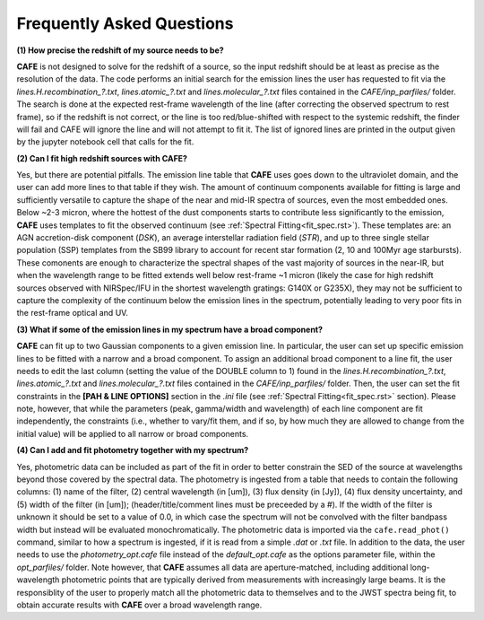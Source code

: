 ##########################
Frequently Asked Questions
##########################

**(1) How precise the redshift of my source needs to be?**

**CAFE** is not designed to solve for the redshift of a source, so the input redshift should be at least as precise as the resolution of the data. The code performs an initial search for the emission lines the user has requested to fit via the *lines.H.recombination_?.txt*, *lines.atomic_?.txt* and *lines.molecular_?.txt* files contained in the *CAFE/inp_parfiles/* folder. The search is done at the expected rest-frame wavelength of the line (after correcting the observed spectrum to rest frame), so if the redshift is not correct, or the line is too red/blue-shifted with respect to the systemic redshift, the finder will fail and CAFE will ignore the line and will not attempt to fit it. The list of ignored lines are printed in the output given by the jupyter notebook cell that calls for the fit.


**(2) Can I fit high redshift sources with CAFE?**

Yes, but there are potential pitfalls. The emission line table that **CAFE** uses goes down to the ultraviolet domain, and the user can add more lines to that table if they wish. The amount of continuum components available for fitting is large and sufficiently versatile to capture the shape of the near and mid-IR spectra of sources, even the most embedded ones. Below ~2-3 micron, where the hottest of the dust components starts to contribute less significantly to the emission, **CAFE** uses templates to fit the observed continuum (see :ref:`Spectral Fitting<fit_spec.rst>`). These templates are: an AGN accretion-disk component (*DSK*), an average interstellar radiation field (*STR*), and up to three single stellar population (SSP) templates from the SB99 library to account for recent star formation (2, 10 and 100Myr age starbursts). These comonents are enough to characterize the spectral shapes of the vast majority of sources in the near-IR, but when the wavelength range to be fitted extends well below rest-frame ~1 micron (likely the case for high redshift sources observed with NIRSpec/IFU in the shortest wavelength gratings: G140X or G235X), they may not be sufficient to capture the complexity of the continuum below the emission lines in the spectrum, potentially leading to very poor fits in the rest-frame optical and UV.


**(3) What if some of the emission lines in my spectrum have a broad component?**

**CAFE** can fit up to two Gaussian components to a given emission line. In particular, the user can set up specific emission lines to be fitted with a narrow and a broad component. To assign an additional broad component to a line fit, the user needs to edit the last column (setting the value of the DOUBLE column to 1) found in the  *lines.H.recombination_?.txt*, *lines.atomic_?.txt* and *lines.molecular_?.txt* files contained in the *CAFE/inp_parfiles/* folder. Then, the user can set the fit constraints in the **[PAH & LINE OPTIONS]** section in the *.ini* file (see :ref:`Spectral Fitting<fit_spec.rst>` section). Please note, however, that while the parameters (peak, gamma/width and wavelength) of each line component are fit independently, the constraints (i.e., whether to vary/fit them, and if so, by how much they are allowed to change from the initial value) will be applied to all narrow or broad components. 


**(4) Can I add and fit photometry together with my spectrum?**

Yes, photometric data can be included as part of the fit in order to better constrain the SED of the source at wavelengths beyond those covered by the spectral data. The photometry is ingested from a table that needs to contain the following columns: (1) name of the filter, (2) central wavelength (in [um]), (3) flux density (in [Jy]), (4) flux density uncertainty, and (5) width of the filter (in [um]); (header/title/comment lines must be preceeded by a #). If the width of the filter is unknown it should be set to a value of 0.0, in which case the spectrum will not be convolved with the filter bandpass width but instead will be evaluated monochromatically. The photometric data is imported via the ``cafe.read_phot()`` command, similar to how a spectrum is ingested, if it is read from a simple *.dat* or *.txt* file. In addition to the data, the user needs to use the *photometry_opt.cafe* file instead of the *default_opt.cafe* as the options parameter file, within the *opt_parfiles/* folder. Note however, that **CAFE** assumes all data are aperture-matched, including additional long-wavelength photometric points that are typically derived from measurements with increasingly large beams. It is the responsiblity of the user to properly match all the photometric data to themselves and to the JWST spectra being fit, to obtain accurate results with **CAFE** over a broad wavelength range.
